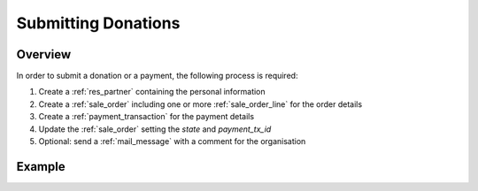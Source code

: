.. _submitting_donations:

=====================
Submitting Donations
=====================

Overview
------------------

In order to submit a donation or a payment, the following process is required:

1) Create a :ref:`res_partner` containing the personal information
2) Create a :ref:`sale_order` including one or more :ref:`sale_order_line` for the order details
3) Create a :ref:`payment_transaction` for the payment details
4) Update the :ref:`sale_order` setting the `state` and `payment_tx_id`
5) Optional: send a :ref:`mail_message` with a comment for the organisation


Example
------------------

.. tabs::

    .. code-tab:: python

        # Fundraising Studio REST API Examples

        import requests
        from  requests.auth import HTTPBasicAuth

        # API Base URL
        api_base_url = "http://demo.local.com/api/v1/frst"

        # Prepare Authorization
        auth = HTTPBasicAuth('demo', 'bb3479ed-2193-47ac-8a41-3122344dd89e')

        # Create a partner
        partner_data = {
            'firstname': 'Max',
            'lastname': 'Mustermann',
            'email': 'max@mustermann.com'
        }
        partner_response = requests.post(api_base_url + '/res.partner', auth=auth, json=partner_data)
        partner_id = partner_response.json()["id"]

        # Prepare the order lines, the example uses a product ID that was looked up manually
        product_id = 4
        # The lines data is a list of tuples, in the format (0, _, data)
        # First parameter 0 = add to list
        # Second parameter can be anything
        # Third parameter = dictionary with actual data
        sale_order_lines_data = [
            (0, False, {
                'name': 'Fight animal cruelty',
                'state': 'confirmed',
                'product_id': product_id,
                'fs_origin': 'https://my-site.at/form',
                'price_unit': 55.25,
                'product_uos_qty': 1,
                'price_donate': 55.25,
            }),
        ]

        # Prepare the order, note the status 'draft'. The example uses an acquirer ID that was looked up manually
        acquirer_id = 4  # External payment
        sale_order_data = {
            'name': 'ORG123',
            'state': 'draft',
            'date_order': '2021-09-07 10:03:22',
            'date_confirm': '2021-09-07 10:03:45',
            'amount_total': 55.25,
            'partner_id': partner_id,
            'order_line': sale_order_lines_data,
            'payment_acquirer_id': acquirer_id,
        }
        sale_order_response = requests.post(api_base_url + '/sale.order', auth=auth, json=sale_order_data)
        sale_order_id = sale_order_response.json()["id"]

        # Prepare the payment, the IDs for country and currency were looked up manually
        country_id = 13  # Austria
        currency_id = 1  # EUR
        payment_transaction_data = {
            'acquirer_id': acquirer_id,
            'partner_country_id': country_id,
            'partner_lang': 'de_DE',
            'currency_id': currency_id,
            'state': 'done',
            'reference': 'ORG123',
            'acquirer_reference': 'Payment-System-ID-4711',
            'amount': 55.25,
            'sale_order_id': sale_order_id,
            'consale_provider_name': 'My Company',
            'consale_method': 'directdebit',
            'consale_method_other': None,
            'consale_method_brand': None,
            'consale_method_directdebit_provider': 'frst',
            'consale_method_account_owner': 'Max Mustermann',
            'consale_method_account_iban': 'AT990000000000000000',
            'consale_method_account_bic': None,
            'consale_method_account_bank': None,
            'consale_recurring_payment_provider': 'frst',
        }
        payment_transaction_response = requests.post(api_base_url + '/payment.transaction', auth=auth, json=payment_transaction_data)
        payment_transaction_id = payment_transaction_response.json()["id"]

        # Finally, update the sale order with the new payment transaction ID
        # and set the state to 'manual'
        sale_order_update_data = {
            'state': 'manual',
            'payment_tx_id': payment_transaction_id,
        }
        requests.put(api_base_url + '/sale.order/%s' % sale_order_id, auth=auth, json=sale_order_update_data)

        # Optional:
        # Send a comment for the organisation, subtype_id was looked up manually.
        # This can be used for detailed information on the donation. E.g., the product is
        # "Fight animal cruelty", but in the comment the donor specifies to only support dogs.
        subtype_id = 61  # FS-Online Question / Survey
        message_data = {
            'body': 'Use my donation for dogs only.',
            'model': 'sale.order',
            'res_id': sale_order_id,
            'type': 'comment',
            'subtype_id': subtype_id
        }
        requests.post(api_base_url + '/mail.message', auth=auth, json=message_data)
